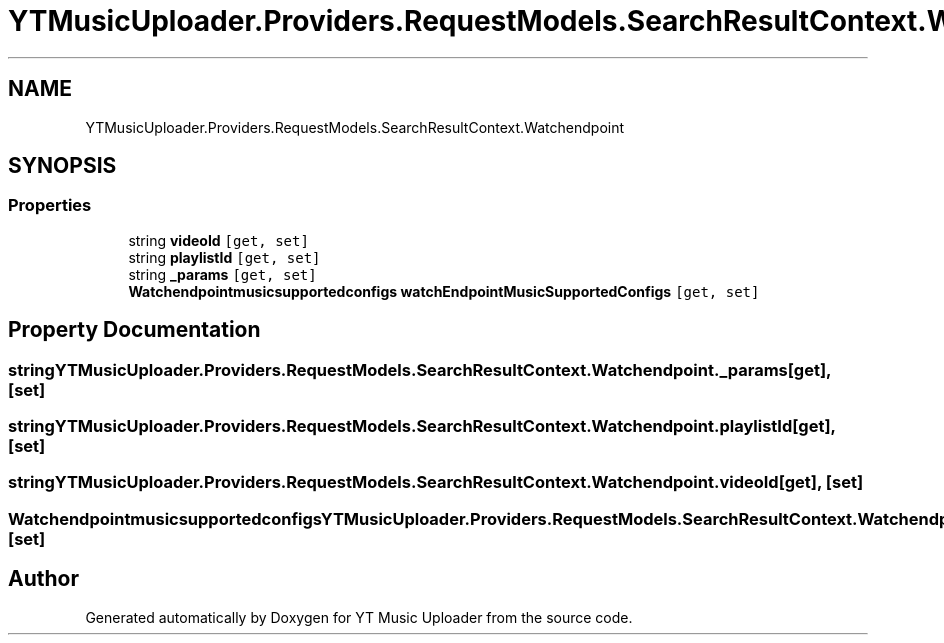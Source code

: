 .TH "YTMusicUploader.Providers.RequestModels.SearchResultContext.Watchendpoint" 3 "Mon Sep 14 2020" "YT Music Uploader" \" -*- nroff -*-
.ad l
.nh
.SH NAME
YTMusicUploader.Providers.RequestModels.SearchResultContext.Watchendpoint
.SH SYNOPSIS
.br
.PP
.SS "Properties"

.in +1c
.ti -1c
.RI "string \fBvideoId\fP\fC [get, set]\fP"
.br
.ti -1c
.RI "string \fBplaylistId\fP\fC [get, set]\fP"
.br
.ti -1c
.RI "string \fB_params\fP\fC [get, set]\fP"
.br
.ti -1c
.RI "\fBWatchendpointmusicsupportedconfigs\fP \fBwatchEndpointMusicSupportedConfigs\fP\fC [get, set]\fP"
.br
.in -1c
.SH "Property Documentation"
.PP 
.SS "string YTMusicUploader\&.Providers\&.RequestModels\&.SearchResultContext\&.Watchendpoint\&._params\fC [get]\fP, \fC [set]\fP"

.SS "string YTMusicUploader\&.Providers\&.RequestModels\&.SearchResultContext\&.Watchendpoint\&.playlistId\fC [get]\fP, \fC [set]\fP"

.SS "string YTMusicUploader\&.Providers\&.RequestModels\&.SearchResultContext\&.Watchendpoint\&.videoId\fC [get]\fP, \fC [set]\fP"

.SS "\fBWatchendpointmusicsupportedconfigs\fP YTMusicUploader\&.Providers\&.RequestModels\&.SearchResultContext\&.Watchendpoint\&.watchEndpointMusicSupportedConfigs\fC [get]\fP, \fC [set]\fP"


.SH "Author"
.PP 
Generated automatically by Doxygen for YT Music Uploader from the source code\&.
